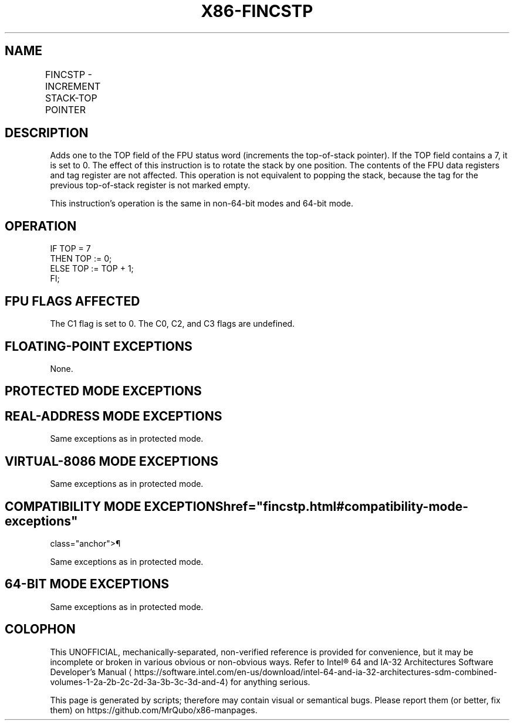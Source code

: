 '\" t
.nh
.TH "X86-FINCSTP" "7" "December 2023" "Intel" "Intel x86-64 ISA Manual"
.SH NAME
FINCSTP - INCREMENT STACK-TOP POINTER
.TS
allbox;
l l l l l 
l l l l l .
\fBOpcode\fP	\fB\fP	\fBMode\fP	\fBLeg Mode\fP	\fBDescription\fP
D9 F7				T{
Increment the TOP field in the FPU status register.
T}
.TE

.SH DESCRIPTION
Adds one to the TOP field of the FPU status word (increments the
top-of-stack pointer). If the TOP field contains a 7, it is set to 0.
The effect of this instruction is to rotate the stack by one position.
The contents of the FPU data registers and tag register are not
affected. This operation is not equivalent to popping the stack, because
the tag for the previous top-of-stack register is not marked empty.

.PP
This instruction’s operation is the same in non-64-bit modes and 64-bit
mode.

.SH OPERATION
.EX
IF TOP = 7
    THEN TOP := 0;
    ELSE TOP := TOP + 1;
FI;
.EE

.SH FPU FLAGS AFFECTED
The C1 flag is set to 0. The C0, C2, and C3 flags are undefined.

.SH FLOATING-POINT EXCEPTIONS
None.

.SH PROTECTED MODE EXCEPTIONS
.TS
allbox;
l l 
l l .
\fB\fP	\fB\fP
#NM	CR0.EM[bit 2] or CR0.TS[bit 3] = 1.
#MF	T{
If there is a pending x87 FPU exception.
T}
#UD	If the LOCK prefix is used.
.TE

.SH REAL-ADDRESS MODE EXCEPTIONS
Same exceptions as in protected mode.

.SH VIRTUAL-8086 MODE EXCEPTIONS
Same exceptions as in protected mode.

.SH COMPATIBILITY MODE EXCEPTIONS  href="fincstp.html#compatibility-mode-exceptions"
class="anchor">¶

.PP
Same exceptions as in protected mode.

.SH 64-BIT MODE EXCEPTIONS
Same exceptions as in protected mode.

.SH COLOPHON
This UNOFFICIAL, mechanically-separated, non-verified reference is
provided for convenience, but it may be
incomplete or
broken in various obvious or non-obvious ways.
Refer to Intel® 64 and IA-32 Architectures Software Developer’s
Manual
\[la]https://software.intel.com/en\-us/download/intel\-64\-and\-ia\-32\-architectures\-sdm\-combined\-volumes\-1\-2a\-2b\-2c\-2d\-3a\-3b\-3c\-3d\-and\-4\[ra]
for anything serious.

.br
This page is generated by scripts; therefore may contain visual or semantical bugs. Please report them (or better, fix them) on https://github.com/MrQubo/x86-manpages.
